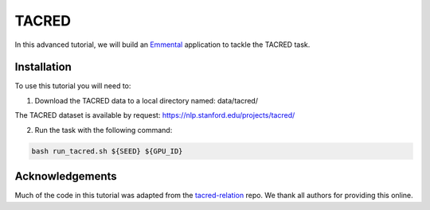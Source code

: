 TACRED 
=======

In this advanced tutorial, we will build an Emmental_ application to tackle the
TACRED task.

Installation
------------

To use this tutorial you will need to:

1. Download the TACRED data to a local directory named: data/tacred/

The TACRED dataset is available by request: https://nlp.stanford.edu/projects/tacred/ 

2. Run the task with the following command:

.. code:: bash

  bash run_tacred.sh ${SEED} ${GPU_ID}

Acknowledgements
----------------

Much of the code in this tutorial was adapted from the tacred-relation_ repo. We thank all authors for providing this online.

.. _Emmental: https://github.com/SenWu/emmental
.. _tacred-relation: https://github.com/yuhaozhang/tacred-relation

